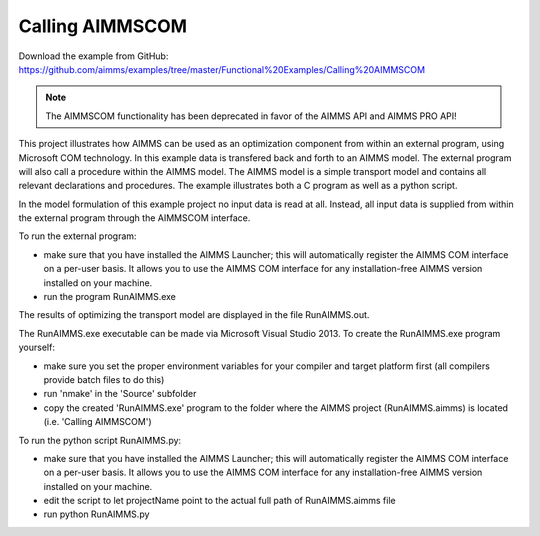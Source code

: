 Calling AIMMSCOM
================
.. meta::
   :keywords: AIMMSCOM
   :description: This project illustrates how AIMMS can be used as an optimization component from within an external program, using Microsoft COM technology. 

Download the example from GitHub:
https://github.com/aimms/examples/tree/master/Functional%20Examples/Calling%20AIMMSCOM

.. note:: The AIMMSCOM functionality has been deprecated in favor of the AIMMS API and AIMMS PRO API!

This project illustrates how AIMMS can be used as an optimization component from within an external program, using Microsoft COM technology. In this example data is transfered back and forth to an AIMMS model. The external program will also call a procedure within the AIMMS model. The AIMMS model is a simple transport model and contains all relevant declarations and procedures. The example illustrates both a C program as well as a python script. 

In the model formulation of this example project no input data is read at all. Instead, all input data is supplied from within the external program through the AIMMSCOM interface.

To run the external program:


- make sure that you have installed the AIMMS Launcher; this will automatically register the AIMMS COM interface on a per-user basis. It allows you to use the AIMMS COM interface for any installation-free AIMMS version installed on your machine.
- run the program RunAIMMS.exe

The results of optimizing the transport model are displayed in the file RunAIMMS.out.

The RunAIMMS.exe executable can be made via Microsoft Visual Studio 2013. To create the RunAIMMS.exe program yourself:

- make sure you set the proper environment variables for your compiler and target platform first (all compilers provide batch files to do this)
- run 'nmake' in the 'Source' subfolder
- copy the created 'RunAIMMS.exe' program to the folder where the AIMMS project (RunAIMMS.aimms) is located (i.e. 'Calling AIMMSCOM')

To run the python script RunAIMMS.py:

- make sure that you have installed the AIMMS Launcher; this will automatically register the AIMMS COM interface on a per-user basis. It allows you to use the AIMMS COM interface for any installation-free AIMMS version installed on your machine.
- edit the script to let projectName point to the actual full path of RunAIMMS.aimms file
- run python RunAIMMS.py
